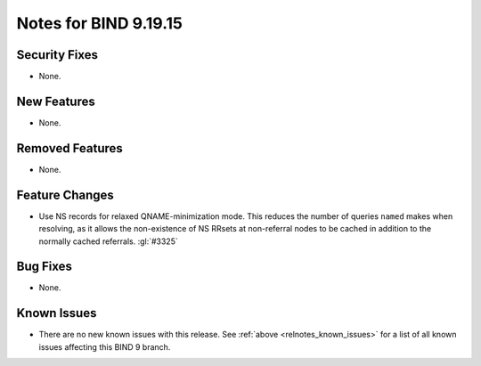 .. Copyright (C) Internet Systems Consortium, Inc. ("ISC")
..
.. SPDX-License-Identifier: MPL-2.0
..
.. This Source Code Form is subject to the terms of the Mozilla Public
.. License, v. 2.0.  If a copy of the MPL was not distributed with this
.. file, you can obtain one at https://mozilla.org/MPL/2.0/.
..
.. See the COPYRIGHT file distributed with this work for additional
.. information regarding copyright ownership.

Notes for BIND 9.19.15
----------------------

Security Fixes
~~~~~~~~~~~~~~

- None.

New Features
~~~~~~~~~~~~

- None.

Removed Features
~~~~~~~~~~~~~~~~

- None.

Feature Changes
~~~~~~~~~~~~~~~

- Use NS records for relaxed QNAME-minimization mode.  This reduces the
  number of queries ``named`` makes when resolving, as it allows the
  non-existence of NS RRsets at non-referral nodes to be cached in
  addition to the normally cached referrals. :gl:`#3325`

Bug Fixes
~~~~~~~~~

- None.

Known Issues
~~~~~~~~~~~~

- There are no new known issues with this release. See :ref:`above
  <relnotes_known_issues>` for a list of all known issues affecting this
  BIND 9 branch.
